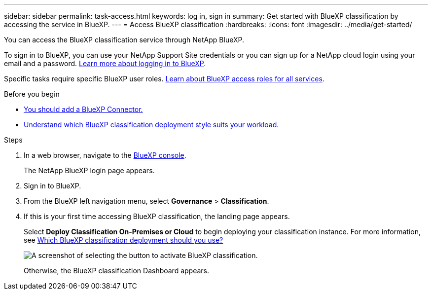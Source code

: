 ---
sidebar: sidebar
permalink: task-access.html
keywords: log in, sign in
summary: Get started with BlueXP classification by accessing the service in BlueXP.
---
= Access BlueXP classification
:hardbreaks:
:icons: font
:imagesdir: ../media/get-started/

[.lead]
You can access the BlueXP classification service through NetApp BlueXP. 

To sign in to BlueXP, you can use your NetApp Support Site credentials or you can sign up for a NetApp cloud login using your email and a password. link:https://docs.netapp.com/us-en/cloud-manager-setup-admin/task-logging-in.html[Learn more about logging in to BlueXP^].

Specific tasks require specific BlueXP user roles. link:https://docs.netapp.com/us-en/bluexp-setup-admin/reference-iam-predefined-roles.html[Learn about BlueXP access roles for all services^].

.Before you begin

* link:https://docs.netapp.com/us-en/bluexp-setup-admin/concept-connectors.html[You should add a BlueXP Connector.^]
* link:task-deploy-cloud-compliance.html[Understand which BlueXP classification deployment style suits your workload.]

.Steps

. In a web browser, navigate to the link:https://console.bluexp.netapp.com/[BlueXP console^].
+ 
The NetApp BlueXP login page appears.

. Sign in to BlueXP. 
. From the BlueXP left navigation menu, select *Governance* > *Classification*. 
+
. If this is your first time accessing BlueXP classification, the landing page appears.
+
Select *Deploy Classification On-Premises or Cloud* to begin deploying your classification instance. For more information, see link:task-deploy-cloud-compliance.html[Which BlueXP classification deployment should you use?]
+
image:screenshot-deploy-classification.png[A screenshot of selecting the button to activate BlueXP classification.]
+ 
Otherwise, the BlueXP classification Dashboard appears. 
